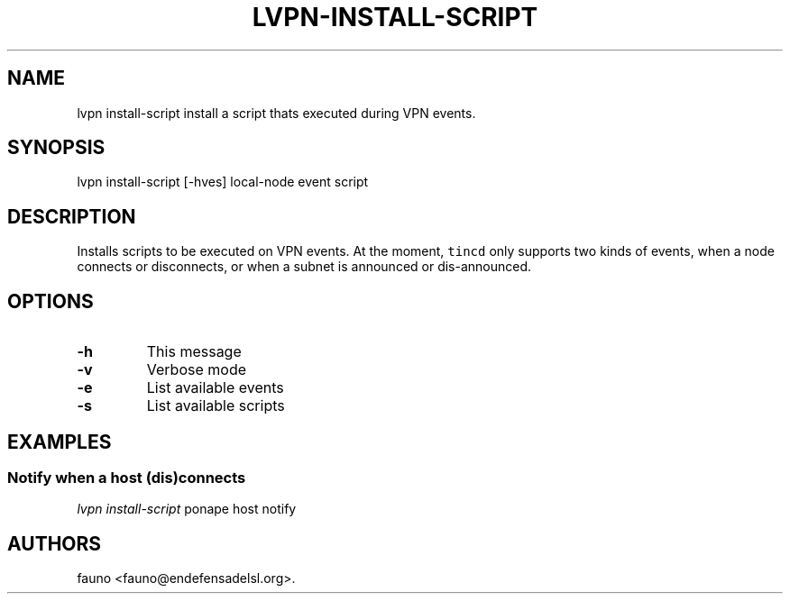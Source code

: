 .TH "LVPN\-INSTALL\-SCRIPT" "1" "2013" "LibreVPN Manual" "LibreVPN"
.SH NAME
.PP
lvpn install\-script install a script thats executed during VPN events.
.SH SYNOPSIS
.PP
lvpn install\-script [\-hves] local\-node event script
.SH DESCRIPTION
.PP
Installs scripts to be executed on VPN events.
At the moment, \f[C]tincd\f[] only supports two kinds of events, when a
node connects or disconnects, or when a subnet is announced or
dis\-announced.
.SH OPTIONS
.TP
.B \-h
This message
.RS
.RE
.TP
.B \-v
Verbose mode
.RS
.RE
.TP
.B \-e
List available events
.RS
.RE
.TP
.B \-s
List available scripts
.RS
.RE
.SH EXAMPLES
.SS Notify when a host (dis)connects
.PP
\f[I]lvpn install\-script\f[] ponape host notify
.SH AUTHORS
fauno <fauno@endefensadelsl.org>.
